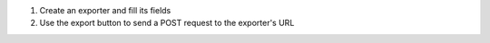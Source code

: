 1. Create an exporter and fill its fields
2. Use the export button to send a POST request to the exporter's URL